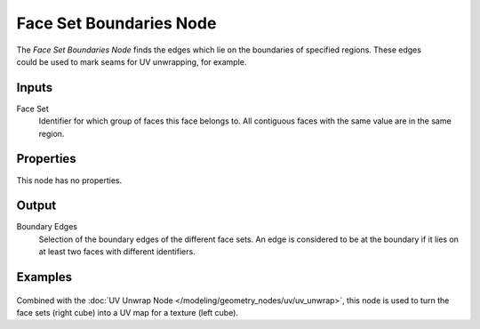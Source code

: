 .. index:: Geometry Nodes; Face Set Boundaries
.. _bpy.types.GeometryNodeMeshFaceSetBoundaries:

************************
Face Set Boundaries Node
************************

.. figure:: /images/node-types_GeometryNodeMeshFaceSetBoundaries.png
   :align: right
   :alt: Face Set Boundaries node.

The *Face Set Boundaries Node* finds the edges which lie on the boundaries of 
specified regions. These edges could be used to mark seams for UV unwrapping, 
for example.


Inputs
======

Face Set
   Identifier for which group of faces this face belongs to. All contiguous faces
   with the same value are in the same region.

Properties
==========

This node has no properties.


Output
======

Boundary Edges
   Selection of the boundary edges of the different face sets. An edge is
   considered to be at the boundary if it lies on at least two faces with
   different identifiers.


Examples
========

.. figure:: /images/modeling_geometry-nodes_face-set-boundaries_voronoi-seams.png

Combined with the :doc:`UV Unwrap Node </modeling/geometry_nodes/uv/uv_unwrap>`,
this node is used to turn the face sets (right cube) into a UV map for a texture (left cube).
